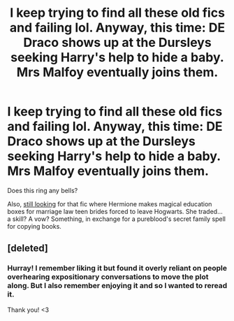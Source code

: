 #+TITLE: I keep trying to find all these old fics and failing lol. Anyway, this time: DE Draco shows up at the Dursleys seeking Harry's help to hide a baby. Mrs Malfoy eventually joins them.

* I keep trying to find all these old fics and failing lol. Anyway, this time: DE Draco shows up at the Dursleys seeking Harry's help to hide a baby. Mrs Malfoy eventually joins them.
:PROPERTIES:
:Author: idiom6
:Score: 0
:DateUnix: 1604121369.0
:DateShort: 2020-Oct-31
:FlairText: What's That Fic?
:END:
Does this ring any bells?

Also, [[https://www.reddit.com/r/HPfanfiction/comments/jh4qej/looking_for_an_old_marriage_law_2000s_fic_era/][still looking]] for that fic where Hermione makes magical education boxes for marriage law teen brides forced to leave Hogwarts. She traded... a skill? A vow? Something, in exchange for a pureblood's secret family spell for copying books.


** [deleted]
:PROPERTIES:
:Score: 2
:DateUnix: 1604122947.0
:DateShort: 2020-Oct-31
:END:

*** Hurray! I remember liking it but found it overly reliant on people overhearing expositionary conversations to move the plot along. But I also remember enjoying it and so I wanted to reread it.

Thank you! <3
:PROPERTIES:
:Author: idiom6
:Score: 1
:DateUnix: 1604123067.0
:DateShort: 2020-Oct-31
:END:
